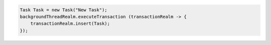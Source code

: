 .. code-block:: java

   Task Task = new Task("New Task");
   backgroundThreadRealm.executeTransaction (transactionRealm -> {
       transactionRealm.insert(Task);
   });
